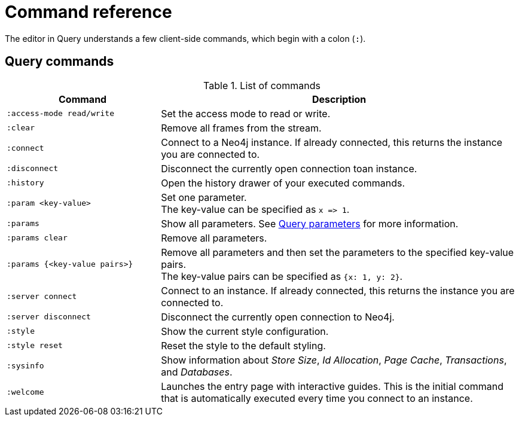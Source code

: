 :description: This section list all the Query commands.
= Command reference

The editor in Query understands a few client-side commands, which begin with a colon (`:`).


[[query-commands]]
== Query commands


.List of commands
[options="header",cols="3,7"]
|===
| Command
| Description

m| :access-mode read/write
a| Set the access mode to read or write.

m| :clear
a| Remove all frames from the stream.

m| :connect
a| Connect to a Neo4j instance.
If already connected, this returns the instance you are connected to.

m| :disconnect
a| Disconnect the currently open connection toan instance.

m| :history
a| Open the history drawer of your executed commands.

m| +:param <key-value>+
a|
Set one parameter. +
The key-value can be specified as `+x => 1+`.

m| :params
a| Show all parameters.
See xref:query/operations.adoc#query-parameters[Query parameters] for more information.

m| +:params clear+
a| Remove all parameters.

m| +:params {<key-value pairs>}+
a|
Remove all parameters and then set the parameters to the specified key-value pairs. +
The key-value pairs can be specified as `+{x: 1, y: 2}+`.

// [NOTE]
// ====
// Integers will be set as numbers in this form.
// ====

m| :server connect
a| Connect to an instance.
If already connected, this returns the instance you are connected to.

m| :server disconnect
a| Disconnect the currently open connection to Neo4j.

m| :style
a| Show the current style configuration.

m| :style reset
a| Reset the style to the default styling.

m| :sysinfo
a| Show information about _Store Size_, _Id Allocation_, _Page Cache_, _Transactions_, and _Databases_.

m| :welcome
a| Launches the entry page with interactive guides.
This is the initial command that is automatically executed every time you connect to an instance.
|===



